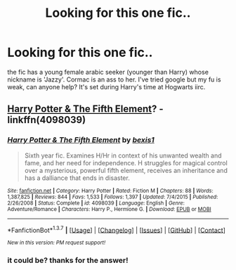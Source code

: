 #+TITLE: Looking for this one fic..

* Looking for this one fic..
:PROPERTIES:
:Author: sfjoellen
:Score: 4
:DateUnix: 1464416583.0
:DateShort: 2016-May-28
:FlairText: Request
:END:
the fic has a young female arabic seeker (younger than Harry) whose nickname is 'Jazzy'. Cormac is an ass to her. I've tried google but my fu is weak, can anyone help? It's set during Harry's time at Hogwarts iirc.


** [[https://www.fanfiction.net/s/4098039/1/Harry-Potter-The-Fifth-Element][Harry Potter & The Fifth Element]]? - linkffn(4098039)
:PROPERTIES:
:Author: munin295
:Score: 6
:DateUnix: 1464419127.0
:DateShort: 2016-May-28
:END:

*** [[http://www.fanfiction.net/s/4098039/1/][*/Harry Potter & The Fifth Element/*]] by [[https://www.fanfiction.net/u/815807/bexis1][/bexis1/]]

#+begin_quote
  Sixth year fic. Examines H/Hr in context of his unwanted wealth and fame, and her need for independence. H struggles for magical control over a mysterious, powerful fifth element, receives an inheritance and has a dalliance that ends in disaster.
#+end_quote

^{/Site/: [[http://www.fanfiction.net/][fanfiction.net]] *|* /Category/: Harry Potter *|* /Rated/: Fiction M *|* /Chapters/: 88 *|* /Words/: 1,387,825 *|* /Reviews/: 844 *|* /Favs/: 1,533 *|* /Follows/: 1,397 *|* /Updated/: 7/4/2015 *|* /Published/: 2/26/2008 *|* /Status/: Complete *|* /id/: 4098039 *|* /Language/: English *|* /Genre/: Adventure/Romance *|* /Characters/: Harry P., Hermione G. *|* /Download/: [[http://www.p0ody-files.com/ff_to_ebook/ffn-bot/index.php?id=4098039&source=ff&filetype=epub][EPUB]] or [[http://www.p0ody-files.com/ff_to_ebook/ffn-bot/index.php?id=4098039&source=ff&filetype=mobi][MOBI]]}

--------------

*FanfictionBot*^{1.3.7} *|* [[[https://github.com/tusing/reddit-ffn-bot/wiki/Usage][Usage]]] | [[[https://github.com/tusing/reddit-ffn-bot/wiki/Changelog][Changelog]]] | [[[https://github.com/tusing/reddit-ffn-bot/issues/][Issues]]] | [[[https://github.com/tusing/reddit-ffn-bot/][GitHub]]] | [[[https://www.reddit.com/message/compose?to=tusing][Contact]]]

^{/New in this version: PM request support!/}
:PROPERTIES:
:Author: FanfictionBot
:Score: 1
:DateUnix: 1464419163.0
:DateShort: 2016-May-28
:END:


*** it could be? thanks for the answer!
:PROPERTIES:
:Author: sfjoellen
:Score: 1
:DateUnix: 1464419432.0
:DateShort: 2016-May-28
:END:
